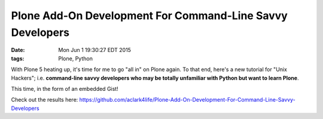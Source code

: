 Plone Add-On Development For Command-Line Savvy Developers
==========================================================

:date: Mon Jun  1 19:30:27 EDT 2015
:tags: Plone, Python

With Plone 5 heating up, it's time for me to go "all in" on Plone again. To that end, here's a new tutorial for "Unix Hackers"; i.e. **command-line savvy developers who may be totally unfamiliar with Python but want to learn Plone**.

This time, in the form of an embedded Gist!

.. raw:: html

    <script src="https://gist.github.com/aclark4life/ffcea3a79b6339591c24.js"></script>

Check out the results here: https://github.com/aclark4life/Plone-Add-On-Development-For-Command-Line-Savvy-Developers
